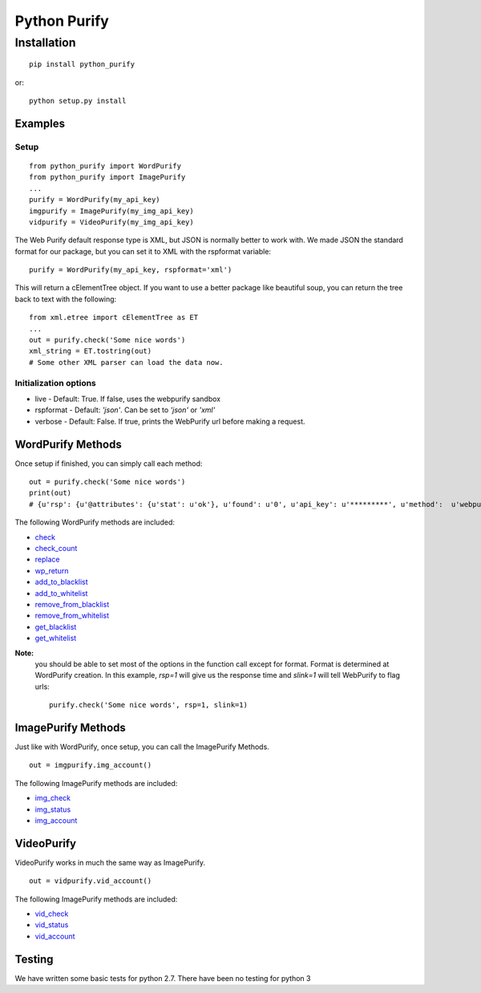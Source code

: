 =============
Python Purify
=============

************
Installation
************


::

    pip install python_purify


or::

    python setup.py install

Examples
========

Setup
-----

::

    from python_purify import WordPurify
    from python_purify import ImagePurify
    ...
    purify = WordPurify(my_api_key)
    imgpurify = ImagePurify(my_img_api_key)
    vidpurify = VideoPurify(my_img_api_key)


The Web Purify default response type is XML, but JSON is normally better to work with. We made
JSON the standard format for our package, but you can set it to XML with the rspformat variable::

    purify = WordPurify(my_api_key, rspformat='xml')

This will return a cElementTree object. If you want to use a better package like beautiful soup, you can
return the tree back to text with the following::

    from xml.etree import cElementTree as ET
    ...
    out = purify.check('Some nice words')
    xml_string = ET.tostring(out)
    # Some other XML parser can load the data now.


Initialization options
----------------------
* live - Default: True. If false, uses the webpurify sandbox
* rspformat - Default: `'json'`. Can be set to `'json'` or `'xml'`
* verbose - Default: False. If true, prints the WebPurify url before making a request.

WordPurify Methods
==================
Once setup if finished, you can simply call each method::

    out = purify.check('Some nice words')
    print(out)
    # {u'rsp': {u'@attributes': {u'stat': u'ok'}, u'found': u'0', u'api_key': u'*********', u'method':  u'webpurify.live.check', u'format': u'rest'}}

The following WordPurify methods are included:

* `check <https://www.webpurify.com/documentation/methods/check/>`_
* `check_count <https://www.webpurify.com/documentation/methods/checkcount/>`_
* `replace <https://www.webpurify.com/documentation/methods/replace/>`_
* `wp_return <https://www.webpurify.com/documentation/methods/return/>`_
* `add_to_blacklist <https://www.webpurify.com/documentation/methods/addtoblacklist/>`_
* `add_to_whitelist <https://www.webpurify.com/documentation/methods/addtowhitelist/>`_
* `remove_from_blacklist <https://www.webpurify.com/documentation/methods/removefromblacklist/>`_
* `remove_from_whitelist <https://www.webpurify.com/documentation/methods/removefromwhitelist/>`_
* `get_blacklist <https://www.webpurify.com/documentation/methods/getblacklist/>`_
* `get_whitelist <https://www.webpurify.com/documentation/methods/getwhitelist/>`_

**Note:**
  you should be able to set most of the options in the function call except for format. Format is determined at WordPurify
  creation. In this example, `rsp=1` will give us the response time and `slink=1` will tell WebPurify to flag urls::

      purify.check('Some nice words', rsp=1, slink=1)


ImagePurify Methods
===================

Just like with WordPurify, once setup, you can call the ImagePurify Methods.

::

    out = imgpurify.img_account()

The following ImagePurify methods are included:

* `img_check <https://www.webpurify.com/image-moderation/documentation/methods/imgcheck/>`_
* `img_status <https://www.webpurify.com/image-moderation/documentation/methods/imgstatus/>`_
* `img_account <https://www.webpurify.com/image-moderation/documentation/methods/imgaccount/>`_

VideoPurify
===========

VideoPurify works in much the same way as ImagePurify.

::

    out = vidpurify.vid_account()

The following ImagePurify methods are included:

* `vid_check <https://www.webpurify.com/video-moderation/documentation/methods/vidcheck/>`_
* `vid_status <https://www.webpurify.com/video-moderation/documentation/methods/vidstatus/>`_
* `vid_account <https://www.webpurify.com/video-moderation/documentation/methods/vidaccount/>`_

Testing
=======

We have written some basic tests for python 2.7. There have been no testing for python 3
